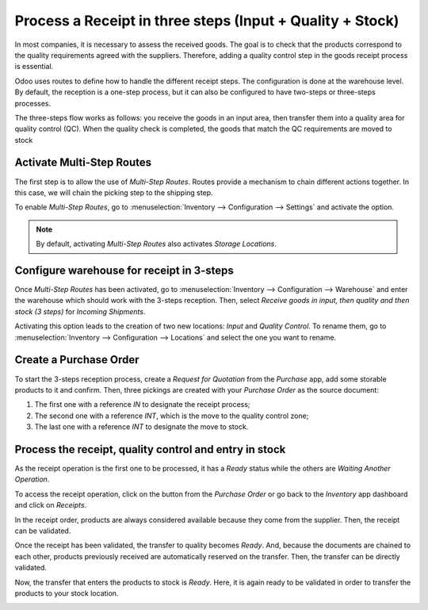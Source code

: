 ==========================================================
Process a Receipt in three steps (Input + Quality + Stock)
==========================================================

In most companies, it is necessary to assess the received goods. The goal is to check that the 
products correspond to the quality requirements agreed with the suppliers. Therefore, adding a 
quality control step in the goods receipt process is essential.

Odoo uses routes to define how to handle the different receipt steps.
The configuration is done at the warehouse level. By default, the reception is a one-step process, 
but it can also be configured to have two-steps or three-steps processes.

The three-steps flow works as follows: you receive the goods in an input area, then transfer them 
into a quality area for quality control (QC). When the quality check is completed, the goods that 
match the QC requirements are moved to stock

Activate Multi-Step Routes
==========================

The first step is to allow the use of *Multi-Step Routes*. Routes provide a mechanism to chain different 
actions together. In this case, we will chain the picking step to the shipping step.

To enable *Multi-Step Routes*, go to :menuselection:`Inventory --> Configuration --> Settings` and 
activate the option.

.. image:: media/three_steps_01.png
   :align: center
   :alt: View of the features to enable in order to use multi-step routes for goods reception

.. note::
         By default, activating *Multi-Step Routes* also activates *Storage
         Locations*.

Configure warehouse for receipt in 3-steps
==========================================

Once *Multi-Step Routes* has been activated, go to :menuselection:`Inventory --> Configuration --> 
Warehouse` and enter the warehouse which should work with the 3-steps reception. Then, select 
*Receive goods in input, then quality and then stock (3 steps)* for *Incoming Shipments*.

.. image:: media/three_steps_02.png
   :align: center
   :alt: View of the incoming shipment strategy to choose to receive goods in three steps

Activating this option leads to the creation of two new locations: *Input* and *Quality Control*. 
To rename them, go to :menuselection:`Inventory --> Configuration --> Locations` and select
the one you want to rename.

Create a Purchase Order
=======================

To start the 3-steps reception process, create a *Request for Quotation* from the *Purchase* app, 
add some storable products to it and confirm. Then, three pickings are created with your *Purchase
Order* as the source document:

1. The first one with a reference *IN* to designate the receipt
   process;

2. The second one with a reference *INT*, which is the move to the
   quality control zone;

3. The last one with a reference *INT* to designate the move to stock.

.. image:: media/three_steps_03.png
   :align: center
   :alt: View of the three moves created by the purchase of products in three steps strategy

Process the receipt, quality control and entry in stock
=======================================================

As the receipt operation is the first one to be processed, it has a *Ready* status while the others 
are *Waiting Another Operation*.

To access the receipt operation, click on the button from the *Purchase Order* or go back to the 
*Inventory* app dashboard and click on *Receipts*.

.. image:: media/three_steps_04.png
   :align: center
   :alt: View of the button to press to see the receipts that need to be processed

In the receipt order, products are always considered available because they come from the supplier. 
Then, the receipt can be validated.

.. image:: media/three_steps_05.png
   :align: center
   :alt: View of the move (internal transfer) from the reception area to the warehouse input area

Once the receipt has been validated, the transfer to quality becomes *Ready*. And, because the documents 
are chained to each other, products previously received are automatically reserved on the 
transfer. Then, the transfer can be directly validated.

.. image:: media/three_steps_06.png
   :align: center
   :alt: View of the button to press to see the internal transfers that need to be processed

.. image:: media/three_steps_07.png
   :align: center
   :alt: View of the move (internal transfer) from the input area to the quality control area

Now, the transfer that enters the products to stock is *Ready*. Here, it is again ready to be 
validated in order to transfer the products to your stock location.

.. image:: media/three_steps_08.png
   :align: center
   :alt: View of the button to press to see the internal transfers that need to be processed

.. image:: media/three_steps_09.png
   :align: center
   :alt: View of the move (internal transfer) from the quality control area to the stock